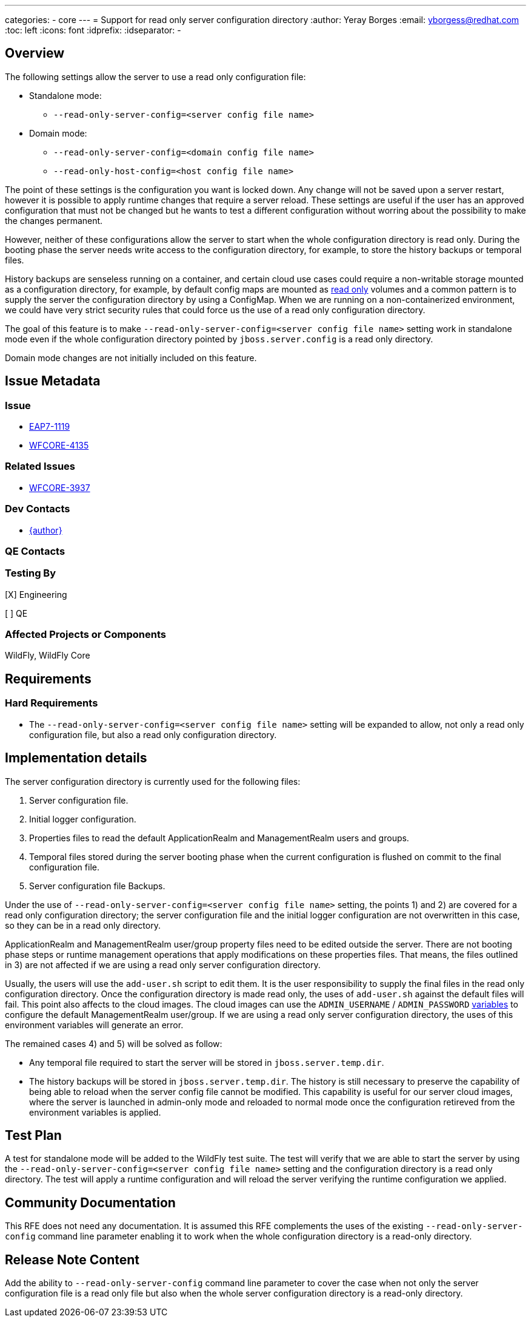 ---
categories:
  - core
---
= Support for read only server configuration directory
:author:            Yeray Borges
:email:             yborgess@redhat.com
:toc:               left
:icons:             font
:idprefix:
:idseparator:       -

== Overview

The following settings allow the server to use a read only configuration file:

* Standalone mode:
** `--read-only-server-config=<server config file name>`
* Domain mode:
** `--read-only-server-config=<domain config file name>`
** `--read-only-host-config=<host config file name>`

The point of these settings is the configuration you want is locked down. Any change will not be saved upon a server restart, however it is possible to apply runtime changes that require a server reload. These settings are useful if the user has an approved configuration that must not be changed but he wants to test a different configuration without worring about the possibility to make the changes permanent.

However, neither of these configurations allow the server to start when the whole configuration directory is read only. During the booting phase the server needs write access to the configuration directory, for example, to store the history backups or temporal files.

History backups are senseless running on a container, and certain cloud use cases could require a non-writable storage mounted as a configuration directory, for example, by default config maps are mounted as https://github.com/kubernetes/kubernetes/pull/58720[read only] volumes and a common pattern is to supply the server the configuration directory by using a ConfigMap. When we are running on a non-containerized environment, we could have very strict security rules that could force us the use of a read only configuration directory.

The goal of this feature is to make `--read-only-server-config=<server config file name>` setting work in standalone mode even if the whole configuration directory pointed by `jboss.server.config` is a read only directory.

Domain mode changes are not initially included on this feature.

== Issue Metadata

=== Issue

* https://issues.redhat.com/browse/EAP7-1119[EAP7-1119]
* https://issues.jboss.org/browse/WFCORE-4135[WFCORE-4135]

=== Related Issues

* https://issues.jboss.org/browse/WFCORE-3937[WFCORE-3937]

=== Dev Contacts

* mailto:{email}[{author}]

=== QE Contacts

=== Testing By

[X] Engineering

[ ] QE

=== Affected Projects or Components

WildFly, WildFly Core

== Requirements

=== Hard Requirements

* The `--read-only-server-config=<server config file name>` setting will be expanded to allow, not only a read only configuration file, but also a read only configuration directory.

== Implementation details

The server configuration directory is currently used for the following files:

    . Server configuration file.
    . Initial logger configuration.
    . Properties files to read the default ApplicationRealm and ManagementRealm users and groups.
    . Temporal files stored during the server booting phase when the current configuration is flushed on commit to the final configuration file.
    . Server configuration file Backups.

Under the use of `--read-only-server-config=<server config file name>` setting, the points 1) and 2) are covered for a read only configuration directory; the server configuration file and the initial logger configuration are not overwritten in this case, so they can be in a read only directory.

ApplicationRealm and ManagementRealm user/group property files need to be edited outside the server. There are not booting phase steps or runtime management operations that apply modifications on these properties files. That means, the files outlined in 3) are not affected if we are using a read only server configuration directory.

Usually, the users will use the `add-user.sh` script to edit them. It is the user responsibility to supply the final files in the read only configuration directory. Once the configuration directory is made read only, the uses of `add-user.sh` against the default files will fail. This point also affects to the cloud images. The cloud images can use the `ADMIN_USERNAME` / `ADMIN_PASSWORD` https://github.com/wildfly/wildfly-cekit-modules/blob/master/jboss/container/wildfly/launch/admin/module.yaml[variables] to configure the default ManagementRealm user/group. If we are using a read only server configuration directory, the uses of this environment variables will generate an error.

The remained cases 4) and 5) will be solved as follow:

* Any temporal file required to start the server will be stored in `jboss.server.temp.dir`.
* The history backups will be stored in `jboss.server.temp.dir`. The history is still necessary to preserve the capability of being able to reload when the server config file cannot be modified. This capability is useful for our server cloud images, where the server is launched in admin-only mode and reloaded to normal mode once the configuration retireved from the environment variables is applied.

== Test Plan

A test for standalone mode will be added to the WildFly test suite. The test will verify that we are able to start the server by using the `--read-only-server-config=<server config file name>` setting and the configuration directory is a read only directory. The test will apply a runtime configuration and will reload the server verifying the runtime configuration we applied.

== Community Documentation

This RFE does not need any documentation. It is assumed this RFE complements the uses of the existing `--read-only-server-config` command line parameter enabling it to work when the whole configuration directory is a read-only directory.

== Release Note Content

Add the ability to `--read-only-server-config` command line parameter to cover the case when not only the server configuration file is a read only file but also when the whole server configuration directory is a read-only directory.
